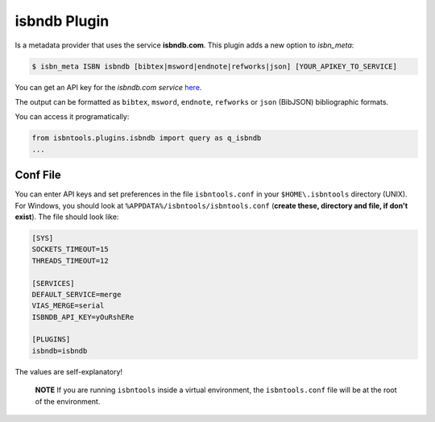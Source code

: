 =============
isbndb Plugin
=============


Is a metadata provider that uses the service **isbndb.com**. This plugin adds a new option
to `isbn_meta`:
 

.. code-block:: bash

    $ isbn_meta ISBN isbndb [bibtex|msword|endnote|refworks|json] [YOUR_APIKEY_TO_SERVICE]


You can get an API key for the *isbndb.com service* here_.

The output can be formatted as ``bibtex``, ``msword``, ``endnote``, ``refworks`` or ``json`` (BibJSON) bibliographic formats.

You can access it programatically:

.. code-block:: python

    from isbntools.plugins.isbndb import query as q_isbndb
    ...


Conf File
=========

You can enter API keys and set preferences in the file ``isbntools.conf`` in your
``$HOME\.isbntools`` directory (UNIX). For Windows, you should look at
``%APPDATA%/isbntools/isbntools.conf``
(**create these, directory and file, if don't exist**). The file should look like:


.. code-block:: bash

    [SYS]
    SOCKETS_TIMEOUT=15
    THREADS_TIMEOUT=12

    [SERVICES]
    DEFAULT_SERVICE=merge
    VIAS_MERGE=serial
    ISBNDB_API_KEY=yOuRshERe

    [PLUGINS]
    isbndb=isbndb


The values are self-explanatory!


    **NOTE** If you are running ``isbntools`` inside a virtual environment, the
    ``isbntools.conf`` file will be at the root of the environment.


.. _here: http://isbndb.com/api/v2/docs


